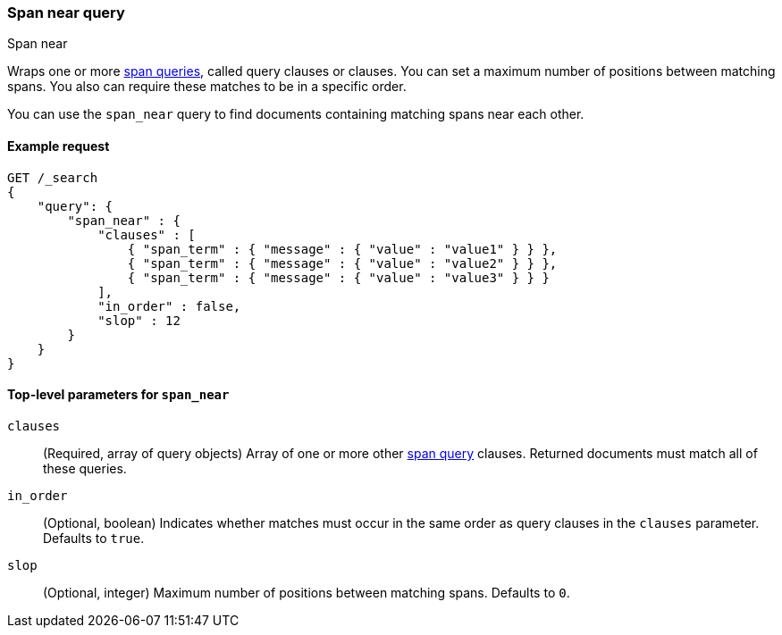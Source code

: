 [[query-dsl-span-near-query]]
=== Span near query
++++
<titleabbrev>Span near</titleabbrev>
++++

Wraps one or more <<span-queries,span queries>>, called query clauses or
clauses. You can set a maximum number of positions between matching spans. You
also can require these matches to be in a specific order. 

You can use the `span_near` query to find documents containing matching spans
near each other.

[[span-near-query-ex-request]]
==== Example request

[source,js]
----
GET /_search
{
    "query": {
        "span_near" : {
            "clauses" : [
                { "span_term" : { "message" : { "value" : "value1" } } },
                { "span_term" : { "message" : { "value" : "value2" } } },
                { "span_term" : { "message" : { "value" : "value3" } } }
            ],
            "in_order" : false,
            "slop" : 12
        }
    }
}
----
// CONSOLE


[[span-near-top-level-params]]
==== Top-level parameters for `span_near`
`clauses`::
(Required, array of query objects) Array of one or more other
<<span-queries,span query>> clauses. Returned documents must match all of these
queries.

`in_order`::
(Optional, boolean) Indicates whether matches must occur in the same order as
query clauses in the `clauses` parameter. Defaults to `true`.

`slop`::
(Optional, integer) Maximum number of positions between matching spans.
Defaults to `0`.